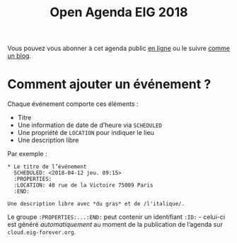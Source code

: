 #+title: Open Agenda EIG 2018

Vous pouvez vous abonner à cet agenda public [[https://cloud.eig-forever.org/index.php/apps/calendar/p/C1YPGSGZ1JZPVDDU/EIG2018-Open][en ligne]] ou le suivre
[[https://entrepreneur-interet-general.github.io/open-agenda-eig2018/][comme un blog]].

* Comment ajouter un événement ?

Chaque événement comporte ces éléments :

- Titre
- Une information de date de d’heure via =SCHEDULED=
- Une propriété de =LOCATION= pour indiquer le lieu
- Une description libre

Par exemple :

: * Le titre de l’événement
:   SCHEDULED: <2018-04-12 jeu. 09:15>
:   :PROPERTIES:
:   :LOCATION: 40 rue de la Victoire 75009 Paris
:   :END:
: 
: Une description libre avec *du gras* et de /l'italique/.

Le groupe =:PROPERTIES:...:END:= peut contenir un identifiant =:ID:= -
celui-ci est généré /automatiquement/ au moment de la publication de
l’agenda sur =cloud.eig-forever.org=.
